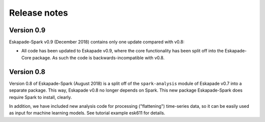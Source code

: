 =============
Release notes
=============

Version 0.9
-----------

Eskapade-Spark v0.9 (December 2018) contains only one update compared with v0.8:

* All code has been updated to Eskapade v0.9, where the core functionality has been split off into the Eskapade-Core package. As such the code is backwards-incompatible with v0.8.

Version 0.8
-----------

Version 0.8 of Eskapade-Spark (August 2018) is a split off of the ``spark-analysis`` module of Eskapade v0.7
into a separate package. This way, Eskapade v0.8 no longer depends on Spark. This new package Eskapade-Spark does require Spark to install, clearly.

In addition, we have included new analysis code for processing ("flattening") time-series data, so it can be easily used as input for machine learning models.
See tutorial example esk611 for details.

